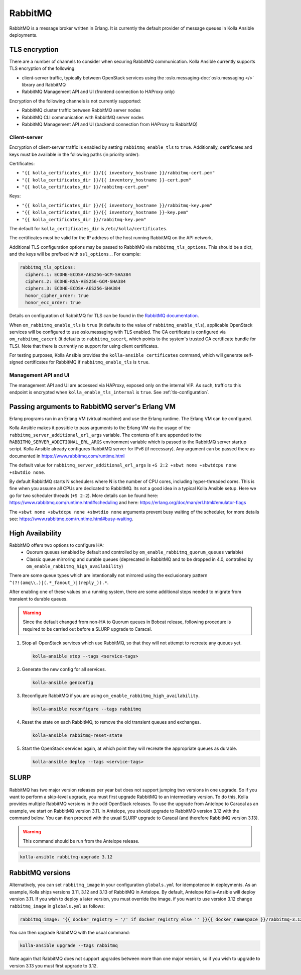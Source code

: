 .. _rabbitmq:

========
RabbitMQ
========

RabbitMQ is a message broker written in Erlang.
It is currently the default provider of message queues in Kolla Ansible
deployments.

TLS encryption
~~~~~~~~~~~~~~

There are a number of channels to consider when securing RabbitMQ
communication. Kolla Ansible currently supports TLS encryption of the
following:

* client-server traffic, typically between OpenStack services using the
  :oslo.messaging-doc:`oslo.messaging </>` library and RabbitMQ
* RabbitMQ Management API and UI (frontend connection to HAProxy only)

Encryption of the following channels is not currently supported:

* RabbitMQ cluster traffic between RabbitMQ server nodes
* RabbitMQ CLI communication with RabbitMQ server nodes
* RabbitMQ Management API and UI (backend connection from HAProxy to RabbitMQ)

Client-server
-------------

Encryption of client-server traffic is enabled by setting
``rabbitmq_enable_tls`` to ``true``. Additionally, certificates and keys must
be available in the following paths (in priority order):

Certificates:

* ``"{{ kolla_certificates_dir }}/{{ inventory_hostname }}/rabbitmq-cert.pem"``
* ``"{{ kolla_certificates_dir }}/{{ inventory_hostname }}-cert.pem"``
* ``"{{ kolla_certificates_dir }}/rabbitmq-cert.pem"``

Keys:

* ``"{{ kolla_certificates_dir }}/{{ inventory_hostname }}/rabbitmq-key.pem"``
* ``"{{ kolla_certificates_dir }}/{{ inventory_hostname }}-key.pem"``
* ``"{{ kolla_certificates_dir }}/rabbitmq-key.pem"``

The default for ``kolla_certificates_dir`` is ``/etc/kolla/certificates``.

The certificates must be valid for the IP address of the host running RabbitMQ
on the API network.

Additional TLS configuration options may be passed to RabbitMQ via
``rabbitmq_tls_options``. This should be a dict, and the keys will be prefixed
with ``ssl_options.``. For example:

.. code-block:: yaml

   rabbitmq_tls_options:
     ciphers.1: ECDHE-ECDSA-AES256-GCM-SHA384
     ciphers.2: ECDHE-RSA-AES256-GCM-SHA384
     ciphers.3: ECDHE-ECDSA-AES256-SHA384
     honor_cipher_order: true
     honor_ecc_order: true

Details on configuration of RabbitMQ for TLS can be found in the `RabbitMQ
documentation <https://www.rabbitmq.com/ssl.html>`__.

When ``om_rabbitmq_enable_tls`` is ``true`` (it defaults to the value of
``rabbitmq_enable_tls``), applicable OpenStack services will be configured to
use oslo.messaging with TLS enabled. The CA certificate is configured via
``om_rabbitmq_cacert`` (it defaults to ``rabbitmq_cacert``, which points to the
system's trusted CA certificate bundle for TLS). Note that there is currently
no support for using client certificates.

For testing purposes, Kolla Ansible provides the ``kolla-ansible certificates``
command, which will generate self-signed certificates for RabbitMQ if
``rabbitmq_enable_tls`` is ``true``.

Management API and UI
---------------------

The management API and UI are accessed via HAProxy, exposed only on the
internal VIP. As such, traffic to this endpoint is encrypted when
``kolla_enable_tls_internal`` is ``true``. See :ref:`tls-configuration`.

Passing arguments to RabbitMQ server's Erlang VM
~~~~~~~~~~~~~~~~~~~~~~~~~~~~~~~~~~~~~~~~~~~~~~~~

Erlang programs run in an Erlang VM (virtual machine) and use the Erlang
runtime.  The Erlang VM can be configured.

Kolla Ansible makes it possible to pass arguments to the Erlang VM via the
usage of the ``rabbitmq_server_additional_erl_args`` variable. The contents of
it are appended to the ``RABBITMQ_SERVER_ADDITIONAL_ERL_ARGS`` environment
variable which is passed to the RabbitMQ server startup script. Kolla Ansible
already configures RabbitMQ server for IPv6 (if necessary). Any argument can be
passed there as documented in https://www.rabbitmq.com/runtime.html

The default value for ``rabbitmq_server_additional_erl_args`` is ``+S 2:2 +sbwt
none +sbwtdcpu none +sbwtdio none``.

By default RabbitMQ starts N schedulers where N is the number of CPU cores,
including hyper-threaded cores. This is fine when you assume all CPUs are
dedicated to RabbitMQ. Its not a good idea in a typical Kolla Ansible setup.
Here we go for two scheduler threads (``+S 2:2``).  More details can be found
here: https://www.rabbitmq.com/runtime.html#scheduling and here:
https://erlang.org/doc/man/erl.html#emulator-flags

The ``+sbwt none +sbwtdcpu none +sbwtdio none`` arguments prevent busy waiting
of the scheduler, for more details see:
https://www.rabbitmq.com/runtime.html#busy-waiting.

High Availability
~~~~~~~~~~~~~~~~~

RabbitMQ offers two options to configure HA:
  * Quorum queues (enabled by default and controlled by
    ``om_enable_rabbitmq_quorum_queues`` variable)
  * Classic queue mirroring and durable queues (deprecated in RabbitMQ and to
    be dropped in 4.0, controlled by ``om_enable_rabbitmq_high_availability``)

There are some queue types which are intentionally not mirrored
using the exclusionary pattern ``^(?!(amq\\.)|(.*_fanout_)|(reply_)).*``.

After enabling one of these values on a running system, there are some
additional steps needed to migrate from transient to durable queues.

.. warning::

   Since the default changed from non-HA to Quorum queues in Bobcat release,
   following procedure is required to be carried out before a SLURP upgrade to
   Caracal.

1. Stop all OpenStack services which use RabbitMQ, so that they will not
   attempt to recreate any queues yet.

   .. code-block:: console

      kolla-ansible stop --tags <service-tags>

2. Generate the new config for all services.

   .. code-block:: console

      kolla-ansible genconfig

3. Reconfigure RabbitMQ if you are using
   ``om_enable_rabbitmq_high_availability``.

   .. code-block:: console

      kolla-ansible reconfigure --tags rabbitmq

4. Reset the state on each RabbitMQ, to remove the old transient queues and
   exchanges.

   .. code-block:: console

      kolla-ansible rabbitmq-reset-state

5. Start the OpenStack services again, at which point they will recreate the
   appropriate queues as durable.

   .. code-block:: console

      kolla-ansible deploy --tags <service-tags>

SLURP
~~~~~

RabbitMQ has two major version releases per year but does not support jumping
two versions in one upgrade. So if you want to perform a skip-level upgrade,
you must first upgrade RabbitMQ to an intermediary version. To do this, Kolla
provides multiple RabbitMQ versions in the odd OpenStack releases. To use the
upgrade from Antelope to Caracal as an example, we start on RabbitMQ version
3.11. In Antelope, you should upgrade to RabbitMQ version 3.12 with the command
below. You can then proceed with the usual SLURP upgrade to Caracal (and
therefore RabbitMQ version 3.13).

.. warning::

   This command should be run from the Antelope release.

.. code-block:: console

   kolla-ansible rabbitmq-upgrade 3.12

RabbitMQ versions
~~~~~~~~~~~~~~~~~

Alternatively, you can set ``rabbitmq_image`` in your configuration
``globals.yml`` for idempotence in deployments. As an example, Kolla ships
versions 3.11, 3.12 and 3.13 of RabbitMQ in Antelope. By default, Antelope
Kolla-Ansible will deploy version 3.11. If you wish to deploy a later version,
you must override the image. if you want to use version 3.12 change
``rabbitmq_image`` in ``globals.yml`` as follows:

.. code-block:: yaml

   rabbitmq_image: "{{ docker_registry ~ '/' if docker_registry else '' }}{{ docker_namespace }}/rabbitmq-3.12"

You can then upgrade RabbitMQ with the usual command:

.. code-block:: console

   kolla-ansible upgrade --tags rabbitmq

Note again that RabbitMQ does not support upgrades between more than one major
version, so if you wish to upgrade to version 3.13 you must first upgrade to
3.12.
